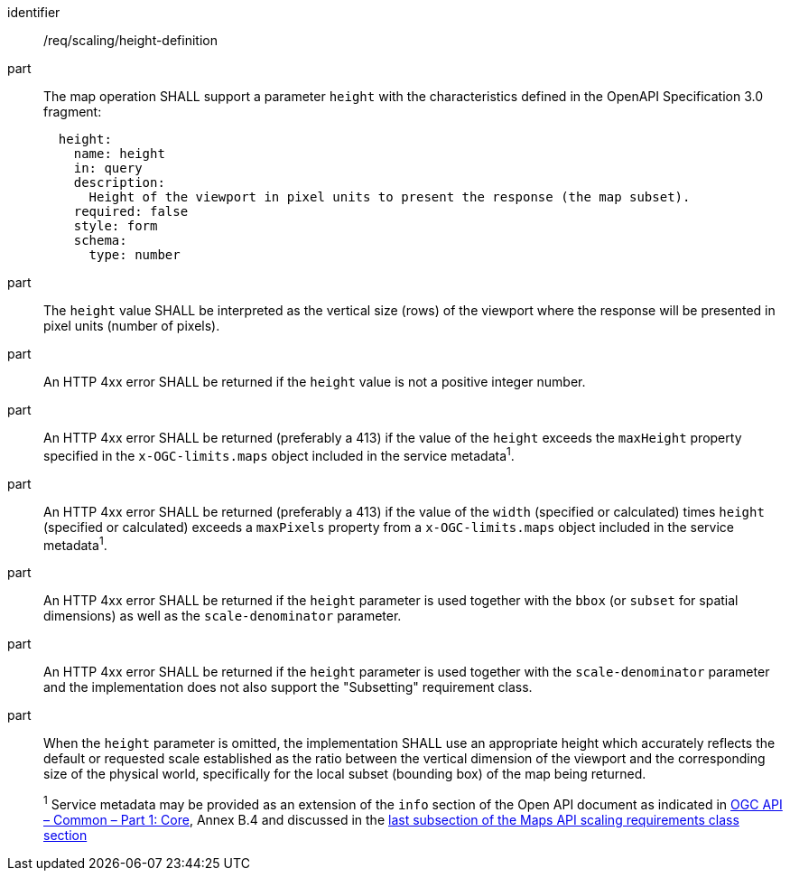 [[req_scaling_height-definition]]
////
[width="90%",cols="2,6a"]
|===
^|*Requirement {counter:req-id}* |*/req/scaling/height-definition*
^|A |The map operation SHALL support a parameter `height` with the characteristics defined in the OpenAPI Specification 3.0 fragment:
[source,YAML]
----
  height:
    name: height
    in: query
    description:
      Height of the viewport in pixel units to present the response (the map subset).
    required: false
    style: form
    schema:
      type: number
----
^|B |The `height` value SHALL be interpreted as the vertical size (rows) of the viewport where the response will be presented in pixel units (number of pixels).
^|C |An error SHALL be returned if the `height` value is not a positive integer number.
^|D |An error SHALL be returned if the value of the `height` exceeds the `maxHeight` property specified in the `x-OGC-limits.maps` object included in the service metadata^1^.
^|E |An error SHALL be returned if the value of the `width`  (specified or calculated) times `height` (specified or calculated) exceeds a `maxPixels` property from a `x-OGC-limits.maps` object included in the service metadata^1^.
^|F |An error SHALL be returned if the `height` parameter is used together with the `bbox` (or `subset` for spatial dimensions) as well as the `scale-denominator` parameter.
^|G |An error SHALL be returned if the `height` parameter is used together with the `scale-denominator` parameter and the implementation does not also support the "Subsetting" requirement class.
^|H |When the `height` parameter is omitted, the implementation SHALL use an appropriate height which accurately reflects the default or requested scale established as the ratio between the vertical dimension of the viewport and the corresponding size of the physical world, specifically for the local subset (bounding box) of the map being returned.
2+|
^1^ Service metadata may be provided as an extension of the `info` section of the Open API document as indicated in https://docs.ogc.org/is/19-072/19-072.html[OGC API – Common – Part 1: Core], Annex B.4 and discussed in the <<ScalingServiceMetadata, last subsection of the Maps API scaling requirements class section>>
|===
////

[requirement]
====
[%metadata]
identifier:: /req/scaling/height-definition
part:: The map operation SHALL support a parameter `height` with the characteristics defined in the OpenAPI Specification 3.0 fragment:
+
[source,YAML]
----
  height:
    name: height
    in: query
    description:
      Height of the viewport in pixel units to present the response (the map subset).
    required: false
    style: form
    schema:
      type: number
----
part:: The `height` value SHALL be interpreted as the vertical size (rows) of the viewport where the response will be presented in pixel units (number of pixels).
part:: An HTTP 4xx error SHALL be returned if the `height` value is not a positive integer number.
part:: An HTTP 4xx error SHALL be returned (preferably a 413) if the value of the `height` exceeds the `maxHeight` property specified in the `x-OGC-limits.maps` object included in the service metadata^1^.
part:: An HTTP 4xx error SHALL be returned (preferably a 413) if the value of the `width` (specified or calculated) times `height` (specified or calculated) exceeds a `maxPixels` property from a `x-OGC-limits.maps` object included in the service metadata^1^.
part:: An HTTP 4xx error SHALL be returned if the `height` parameter is used together with the `bbox` (or `subset` for spatial dimensions) as well as the `scale-denominator` parameter.
part:: An HTTP 4xx error SHALL be returned if the `height` parameter is used together with the `scale-denominator` parameter and the implementation does not also support the "Subsetting" requirement class.
part:: When the `height` parameter is omitted, the implementation SHALL use an appropriate height which accurately reflects the default or requested scale established as the ratio between the vertical dimension of the viewport and the corresponding size of the physical world, specifically for the local subset (bounding box) of the map being returned.
+
^1^ Service metadata may be provided as an extension of the `info` section of the Open API document as indicated in https://docs.ogc.org/is/19-072/19-072.html[OGC API – Common – Part 1: Core], Annex B.4 and discussed in the <<ScalingServiceMetadata, last subsection of the Maps API scaling requirements class section>>
====